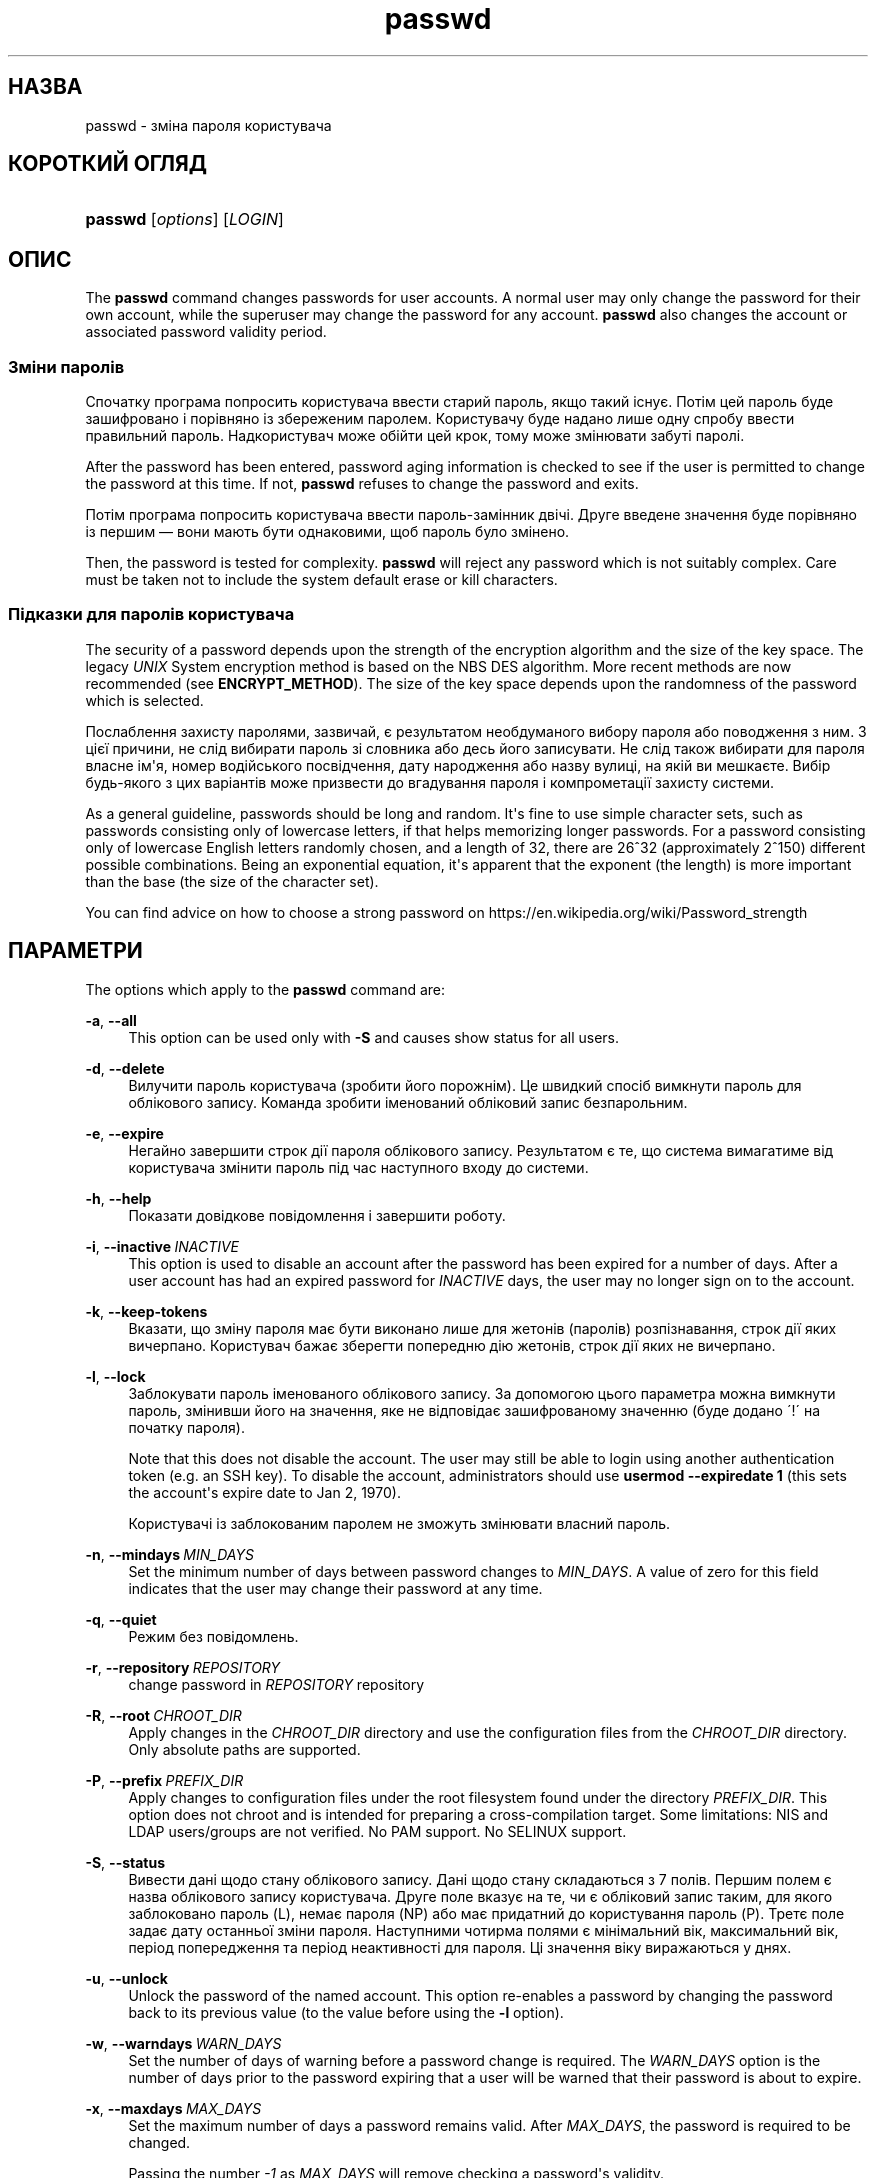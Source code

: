 '\" t
.\"     Title: passwd
.\"    Author: Julianne Frances Haugh
.\" Generator: DocBook XSL Stylesheets vsnapshot <http://docbook.sf.net/>
.\"      Date: 19/03/2025
.\"    Manual: User Commands
.\"    Source: shadow-utils 4.17.4
.\"  Language: Ukrainian
.\"
.TH "passwd" "1" "19/03/2025" "shadow\-utils 4\&.17\&.4" "User Commands"
.\" -----------------------------------------------------------------
.\" * Define some portability stuff
.\" -----------------------------------------------------------------
.\" ~~~~~~~~~~~~~~~~~~~~~~~~~~~~~~~~~~~~~~~~~~~~~~~~~~~~~~~~~~~~~~~~~
.\" http://bugs.debian.org/507673
.\" http://lists.gnu.org/archive/html/groff/2009-02/msg00013.html
.\" ~~~~~~~~~~~~~~~~~~~~~~~~~~~~~~~~~~~~~~~~~~~~~~~~~~~~~~~~~~~~~~~~~
.ie \n(.g .ds Aq \(aq
.el       .ds Aq '
.\" -----------------------------------------------------------------
.\" * set default formatting
.\" -----------------------------------------------------------------
.\" disable hyphenation
.nh
.\" disable justification (adjust text to left margin only)
.ad l
.\" -----------------------------------------------------------------
.\" * MAIN CONTENT STARTS HERE *
.\" -----------------------------------------------------------------
.SH "НАЗВА"
passwd \- зміна пароля користувача
.SH "КОРОТКИЙ ОГЛЯД"
.HP \w'\fBpasswd\fR\ 'u
\fBpasswd\fR [\fIoptions\fR] [\fILOGIN\fR]
.SH "ОПИС"
.PP
The
\fBpasswd\fR
command changes passwords for user accounts\&. A normal user may only change the password for their own account, while the superuser may change the password for any account\&.
\fBpasswd\fR
also changes the account or associated password validity period\&.
.SS "Зміни паролів"
.PP
Спочатку програма попросить користувача ввести старий пароль, якщо такий існує\&. Потім цей пароль буде зашифровано і порівняно із збереженим паролем\&. Користувачу буде надано лише одну спробу ввести правильний пароль\&. Надкористувач може обійти цей крок, тому може змінювати забуті паролі\&.
.PP
After the password has been entered, password aging information is checked to see if the user is permitted to change the password at this time\&. If not,
\fBpasswd\fR
refuses to change the password and exits\&.
.PP
Потім програма попросить користувача ввести пароль\-замінник двічі\&. Друге введене значення буде порівняно із першим \(em вони мають бути однаковими, щоб пароль було змінено\&.
.PP
Then, the password is tested for complexity\&.
\fBpasswd\fR
will reject any password which is not suitably complex\&. Care must be taken not to include the system default erase or kill characters\&.
.SS "Підказки для паролів користувача"
.PP
The security of a password depends upon the strength of the encryption algorithm and the size of the key space\&. The legacy
\fIUNIX\fR
System encryption method is based on the NBS DES algorithm\&. More recent methods are now recommended (see
\fBENCRYPT_METHOD\fR)\&. The size of the key space depends upon the randomness of the password which is selected\&.
.PP
Послаблення захисту паролями, зазвичай, є результатом необдуманого вибору пароля або поводження з ним\&. З цієї причини, не слід вибирати пароль зі словника або десь його записувати\&. Не слід також вибирати для пароля власне ім\*(Aqя, номер водійського посвідчення, дату народження або назву вулиці, на якій ви мешкаєте\&. Вибір будь\-якого з цих варіантів може призвести до вгадування пароля і компрометації захисту системи\&.
.PP
As a general guideline, passwords should be long and random\&. It\*(Aqs fine to use simple character sets, such as passwords consisting only of lowercase letters, if that helps memorizing longer passwords\&. For a password consisting only of lowercase English letters randomly chosen, and a length of 32, there are 26^32 (approximately 2^150) different possible combinations\&. Being an exponential equation, it\*(Aqs apparent that the exponent (the length) is more important than the base (the size of the character set)\&.
.PP
You can find advice on how to choose a strong password on https://en\&.wikipedia\&.org/wiki/Password_strength
.SH "ПАРАМЕТРИ"
.PP
The options which apply to the
\fBpasswd\fR
command are:
.PP
\fB\-a\fR, \fB\-\-all\fR
.RS 4
This option can be used only with
\fB\-S\fR
and causes show status for all users\&.
.RE
.PP
\fB\-d\fR, \fB\-\-delete\fR
.RS 4
Вилучити пароль користувача (зробити його порожнім)\&. Це швидкий спосіб вимкнути пароль для облікового запису\&. Команда зробити іменований обліковий запис безпарольним\&.
.RE
.PP
\fB\-e\fR, \fB\-\-expire\fR
.RS 4
Негайно завершити строк дії пароля облікового запису\&. Результатом є те, що система вимагатиме від користувача змінити пароль під час наступного входу до системи\&.
.RE
.PP
\fB\-h\fR, \fB\-\-help\fR
.RS 4
Показати довідкове повідомлення і завершити роботу\&.
.RE
.PP
\fB\-i\fR, \fB\-\-inactive\fR\ \&\fIINACTIVE\fR
.RS 4
This option is used to disable an account after the password has been expired for a number of days\&. After a user account has had an expired password for
\fIINACTIVE\fR
days, the user may no longer sign on to the account\&.
.RE
.PP
\fB\-k\fR, \fB\-\-keep\-tokens\fR
.RS 4
Вказати, що зміну пароля має бути виконано лише для жетонів (паролів) розпізнавання, строк дії яких вичерпано\&. Користувач бажає зберегти попередню дію жетонів, строк дії яких не вичерпано\&.
.RE
.PP
\fB\-l\fR, \fB\-\-lock\fR
.RS 4
Заблокувати пароль іменованого облікового запису\&. За допомогою цього параметра можна вимкнути пароль, змінивши його на значення, яке не відповідає зашифрованому значенню (буде додано \(aa!\(aa на початку пароля)\&.
.sp
Note that this does not disable the account\&. The user may still be able to login using another authentication token (e\&.g\&. an SSH key)\&. To disable the account, administrators should use
\fBusermod \-\-expiredate 1\fR
(this sets the account\*(Aqs expire date to Jan 2, 1970)\&.
.sp
Користувачі із заблокованим паролем не зможуть змінювати власний пароль\&.
.RE
.PP
\fB\-n\fR, \fB\-\-mindays\fR\ \&\fIMIN_DAYS\fR
.RS 4
Set the minimum number of days between password changes to
\fIMIN_DAYS\fR\&. A value of zero for this field indicates that the user may change their password at any time\&.
.RE
.PP
\fB\-q\fR, \fB\-\-quiet\fR
.RS 4
Режим без повідомлень\&.
.RE
.PP
\fB\-r\fR, \fB\-\-repository\fR\ \&\fIREPOSITORY\fR
.RS 4
change password in
\fIREPOSITORY\fR
repository
.RE
.PP
\fB\-R\fR, \fB\-\-root\fR\ \&\fICHROOT_DIR\fR
.RS 4
Apply changes in the
\fICHROOT_DIR\fR
directory and use the configuration files from the
\fICHROOT_DIR\fR
directory\&. Only absolute paths are supported\&.
.RE
.PP
\fB\-P\fR, \fB\-\-prefix\fR\ \&\fIPREFIX_DIR\fR
.RS 4
Apply changes to configuration files under the root filesystem found under the directory
\fIPREFIX_DIR\fR\&. This option does not chroot and is intended for preparing a cross\-compilation target\&. Some limitations: NIS and LDAP users/groups are not verified\&. No PAM support\&. No SELINUX support\&.
.RE
.PP
\fB\-S\fR, \fB\-\-status\fR
.RS 4
Вивести дані щодо стану облікового запису\&. Дані щодо стану складаються з 7 полів\&. Першим полем є назва облікового запису користувача\&. Друге поле вказує на те, чи є обліковий запис таким, для якого заблоковано пароль (L), немає пароля (NP) або має придатний до користування пароль (P)\&. Третє поле задає дату останньої зміни пароля\&. Наступними чотирма полями є мінімальний вік, максимальний вік, період попередження та період неактивності для пароля\&. Ці значення віку виражаються у днях\&.
.RE
.PP
\fB\-u\fR, \fB\-\-unlock\fR
.RS 4
Unlock the password of the named account\&. This option re\-enables a password by changing the password back to its previous value (to the value before using the
\fB\-l\fR
option)\&.
.RE
.PP
\fB\-w\fR, \fB\-\-warndays\fR\ \&\fIWARN_DAYS\fR
.RS 4
Set the number of days of warning before a password change is required\&. The
\fIWARN_DAYS\fR
option is the number of days prior to the password expiring that a user will be warned that their password is about to expire\&.
.RE
.PP
\fB\-x\fR, \fB\-\-maxdays\fR\ \&\fIMAX_DAYS\fR
.RS 4
Set the maximum number of days a password remains valid\&. After
\fIMAX_DAYS\fR, the password is required to be changed\&.
.sp
Passing the number
\fI\-1\fR
as
\fIMAX_DAYS\fR
will remove checking a password\*(Aqs validity\&.
.RE
.PP
\fB\-s\fR, \fB\-\-stdin\fR
.RS 4
This option is used to indicate that passwd should read the new password from standard input, which can be a pipe\&.
.RE
.SH "ЗАСТЕРЕЖЕННЯ"
.PP
Перевірка складності пароля може бути різною у різних системах\&. Система вимагатиме вибрати пароль, який буде достатньо складним на думку її розробників\&.
.PP
Можливо, користувачі не зможуть змінити свій пароль у системі, якщо увімкнено NIS, і користувачі не увійшли до сервера NIS\&.
.SH "НАЛАШТУВАННЯ"
.PP
The following configuration variables in
/etc/login\&.defs
change the behavior of this tool:
.SH "ФАЙЛИ"
.PP
/etc/passwd
.RS 4
Відомості щодо облікових записів користувача\&.
.RE
.PP
/etc/shadow
.RS 4
Відомості щодо захищених облікових записів користувачів\&.
.RE
.PP
/etc/login\&.defs
.RS 4
Налаштування комплексу для роботи з прихованими паролями\&.
.RE
.SH "ЗНАЧЕННЯ ВИХОДУ"
.PP
The
\fBpasswd\fR
command exits with the following values:
.PP
\fI0\fR
.RS 4
success
.RE
.PP
\fI1\fR
.RS 4
permission denied
.RE
.PP
\fI2\fR
.RS 4
invalid combination of options
.RE
.PP
\fI3\fR
.RS 4
unexpected failure, nothing done
.RE
.PP
\fI4\fR
.RS 4
unexpected failure,
passwd
file missing
.RE
.PP
\fI5\fR
.RS 4
passwd
file busy, try again
.RE
.PP
\fI6\fR
.RS 4
invalid argument to option
.RE
.SH "ДИВ\&. ТАКОЖ"
.PP
\fBchpasswd\fR(8),
\fBmakepasswd\fR(1),
\fBpasswd\fR(5),
\fBshadow\fR(5),
\fBlogin.defs\fR(5),
\fBusermod\fR(8)\&.
.PP
The following web page comically (yet correctly) compares the strength of two different methods for choosing a password: "https://xkcd\&.com/936/"
